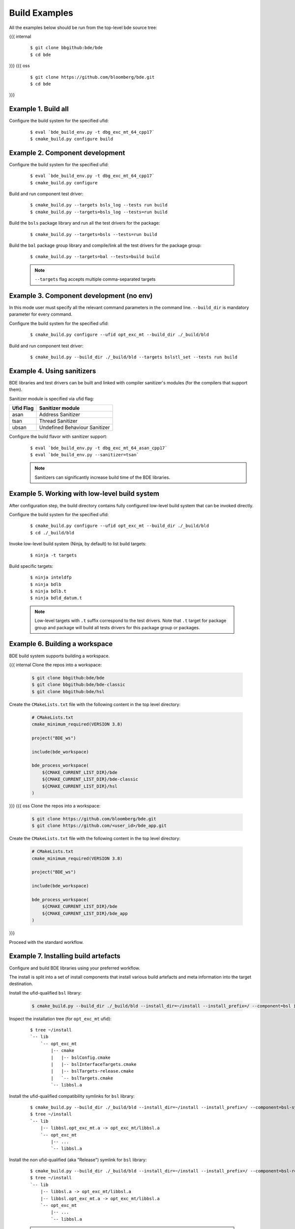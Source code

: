 .. _build-examples-top:

==============
Build Examples
==============

All the examples below should be run from the top-level bde source tree:

{{{ internal
  ::

    $ git clone bbgithub:bde/bde
    $ cd bde
}}}
{{{ oss
  ::

    $ git clone https://github.com/bloomberg/bde.git
    $ cd bde
}}}

.. _build-examples-1:

Example 1. Build all
--------------------

Configure the build system for the specified ufid:

  ::
   
    $ eval `bde_build_env.py -t dbg_exc_mt_64_cpp17`
    $ cmake_build.py configure build


.. _build-examples-2:

Example 2. Component development
--------------------------------

Configure the build system for the specified ufid:

  ::
   
    $ eval `bde_build_env.py -t dbg_exc_mt_64_cpp17`
    $ cmake_build.py configure 

Build and run component test driver:

  ::

    $ cmake_build.py --targets bsls_log --tests run build
    $ cmake_build.py --targets=bsls_log --tests=run build

Build the ``bsls`` package library and run all the test drivers for the
package:

  ::

    $ cmake_build.py --targets=bsls --tests=run build

Build the ``bal`` package group library and compile/link all the test drivers
for the package group:

  ::

    $ cmake_build.py --targets=bal --tests=build build

  .. note::
    ``--targets`` flag accepts multiple comma-separated targets
     

.. _build-examples-3:

Example 3. Component development (no env)
-----------------------------------------

In this mode user must specify all the relevant command parameters in the
command line.  ``--build_dir`` is mandatory parameter for every command.

Configure the build system for the specified ufid:

  ::
   
    $ cmake_build.py configure --ufid opt_exc_mt --build_dir ./_build/bld

Build and run component test driver:

  ::

    $ cmake_build.py --build_dir ./_build/bld --targets bslstl_set --tests run build

.. _build-examples-4:

Example 4. Using sanitizers
---------------------------

BDE libraries and test drivers can be built and linked with compiler sanitizer's
modules (for the compilers that support them).

Sanitizer module is specified via ufid flag:

+-----------+---------------------------------+
| Ufid Flag | Sanitizer module                |
+===========+=================================+
|  asan     | Address Sanitizer               |
+-----------+---------------------------------+
|  tsan     | Thread Sanitizer                |
+-----------+---------------------------------+
|  ubsan    | Undefined Behaviour Sanitizer   |
+-----------+---------------------------------+

Configure the build flavor with sanitizer support:
  ::
   
    $ eval `bde_build_env.py -t dbg_exc_mt_64_asan_cpp17`
    $ eval `bde_build_env.py --sanitizer=tsan`

  .. note::
     Sanitizers can significantly increase build time of the BDE libraries.

.. _build-examples-5:

Example 5. Working with low-level build system
----------------------------------------------

After configuration step, the build directory contains fully configured
low-level build system that can be invoked directly.

Configure the build system for the specified ufid:

  ::
   
    $ cmake_build.py configure --ufid opt_exc_mt --build_dir ./_build/bld
    $ cd ./_build/bld

Invoke low-level build system (Ninja, by default) to list build targets:

  ::
    
    $ ninja -t targets

Build specific targets:

  ::

    $ ninja inteldfp
    $ ninja bdlb
    $ ninja bdlb.t
    $ ninja bdld_datum.t

  .. note::
     Low-level targets with ``.t`` suffix correspond to the test drivers. Note
     that ``.t`` target for package group and package will build all tests
     drivers for this package group or packages.

.. _build-examples-6:

Example 6. Building a workspace
-------------------------------

BDE build system supports building a workspace.

{{{ internal
Clone the repos into a workspace:

  .. code-block:: bash
   
    $ git clone bbgithub:bde/bde
    $ git clone bbgithub:bde/bde-classic
    $ git clone bbgithub:bde/hsl

Create the ``CMakeLists.txt`` file with the following content in the top level
directory:

  .. code-block:: cmake

     # CMakeLists.txt
     cmake_minimum_required(VERSION 3.8)

     project("BDE_ws")

     include(bde_workspace)

     bde_process_workspace(
         ${CMAKE_CURRENT_LIST_DIR}/bde
         ${CMAKE_CURRENT_LIST_DIR}/bde-classic
         ${CMAKE_CURRENT_LIST_DIR}/hsl
     )
}}}
{{{ oss
Clone the repos into a workspace:

  .. code-block:: bash
   
    $ git clone https://github.com/bloomberg/bde.git
    $ git clone https://github.com/<user_id>/bde_app.git

Create the ``CMakeLists.txt`` file with the following content in the top level
directory:

  .. code-block:: cmake

     # CMakeLists.txt
     cmake_minimum_required(VERSION 3.8)

     project("BDE_ws")

     include(bde_workspace)

     bde_process_workspace(
         ${CMAKE_CURRENT_LIST_DIR}/bde
         ${CMAKE_CURRENT_LIST_DIR}/bde_app
     )
}}}

Proceed with the standard workflow.

.. _build-examples-7:

Example 7. Installing build artefacts
-------------------------------------

Configure and build BDE libraries using your preferred workflow.

The install is split into a set of install components that install various
build artefacts and meta information into the target destination.

Install the ufid-qualified ``bsl`` library:

  .. code-block:: bash
   
    $ cmake_build.py --build_dir ./_build/bld --install_dir=~/install --install_prefix=/ --component=bsl install

Inspect the installation tree (for ``opt_exc_mt`` ufid):

  ::

    $ tree ~/install
    `-- lib
        `-- opt_exc_mt
            |-- cmake
            |   |-- bslConfig.cmake
            |   |-- bslInterfaceTargets.cmake
            |   |-- bslTargets-release.cmake
            |   `-- bslTargets.cmake
            `-- libbsl.a

Install the ufid-qualified compatibility symlinks for ``bsl`` library:

  ::
   
    $ cmake_build.py --build_dir ./_build/bld --install_dir=~/install --install_prefix=/ --component=bsl-symlinks install
    $ tree ~/install
    `-- lib
        |-- libbsl.opt_exc_mt.a -> opt_exc_mt/libbsl.a
        `-- opt_exc_mt
            |-- ...
            `-- libbsl.a
     
Install the non ufid-qualified (aka "Release") symlink for ``bsl`` library:

  ::
   
    $ cmake_build.py --build_dir ./_build/bld --install_dir=~/install --install_prefix=/ --component=bsl-release-symlink install
    $ tree ~/install
    `-- lib
        |-- libbsl.a -> opt_exc_mt/libbsl.a
        |-- libbsl.opt_exc_mt.a -> opt_exc_mt/libbsl.a
        `-- opt_exc_mt
            |-- ...
            `-- libbsl.a

  .. note::

     ``release-symlink`` component create the symlink to the currently
     installing flavor of the library. 

Install the header files for ``bsl`` library:

  ::

    $ cmake_build.py --build_dir ./_build/bld --install_dir=~/install --install_prefix=/ --component=bsl-headers install


  .. note:: 
  
     See :ref:`build_system_design-install-components` for more information.
